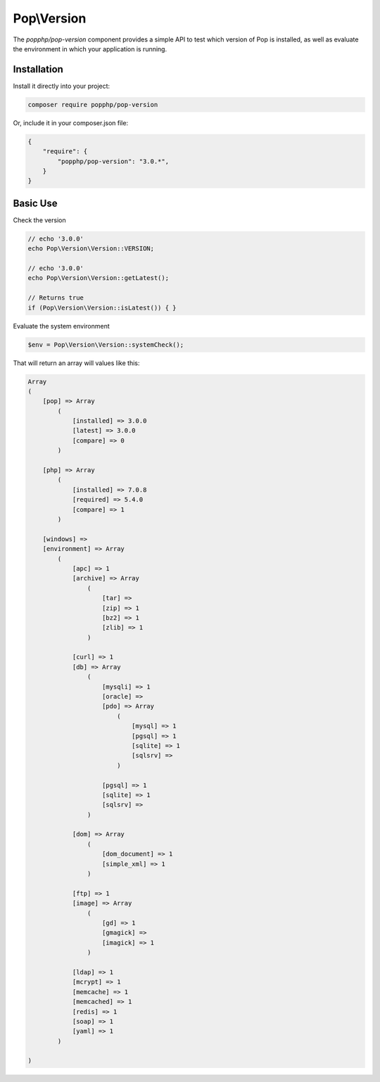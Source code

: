 Pop\\Version
============

The `popphp/pop-version` component provides a simple API to test which version of Pop is installed,
as well as evaluate the environment in which your application is running.

Installation
------------

Install it directly into your project:

.. code-block:: bash

    composer require popphp/pop-version

Or, include it in your composer.json file:

.. code-block:: json

    {
        "require": {
            "popphp/pop-version": "3.0.*",
        }
    }

Basic Use
---------

Check the version

.. code-block:: php

    // echo '3.0.0'
    echo Pop\Version\Version::VERSION;

    // echo '3.0.0'
    echo Pop\Version\Version::getLatest();

    // Returns true
    if (Pop\Version\Version::isLatest()) { }

Evaluate the system environment

.. code-block:: php

    $env = Pop\Version\Version::systemCheck();

That will return an array will values like this:

.. code-block:: php

    Array
    (
        [pop] => Array
            (
                [installed] => 3.0.0
                [latest] => 3.0.0
                [compare] => 0
            )

        [php] => Array
            (
                [installed] => 7.0.8
                [required] => 5.4.0
                [compare] => 1
            )

        [windows] =>
        [environment] => Array
            (
                [apc] => 1
                [archive] => Array
                    (
                        [tar] =>
                        [zip] => 1
                        [bz2] => 1
                        [zlib] => 1
                    )

                [curl] => 1
                [db] => Array
                    (
                        [mysqli] => 1
                        [oracle] =>
                        [pdo] => Array
                            (
                                [mysql] => 1
                                [pgsql] => 1
                                [sqlite] => 1
                                [sqlsrv] =>
                            )

                        [pgsql] => 1
                        [sqlite] => 1
                        [sqlsrv] =>
                    )

                [dom] => Array
                    (
                        [dom_document] => 1
                        [simple_xml] => 1
                    )

                [ftp] => 1
                [image] => Array
                    (
                        [gd] => 1
                        [gmagick] =>
                        [imagick] => 1
                    )

                [ldap] => 1
                [mcrypt] => 1
                [memcache] => 1
                [memcached] => 1
                [redis] => 1
                [soap] => 1
                [yaml] => 1
            )

    )


